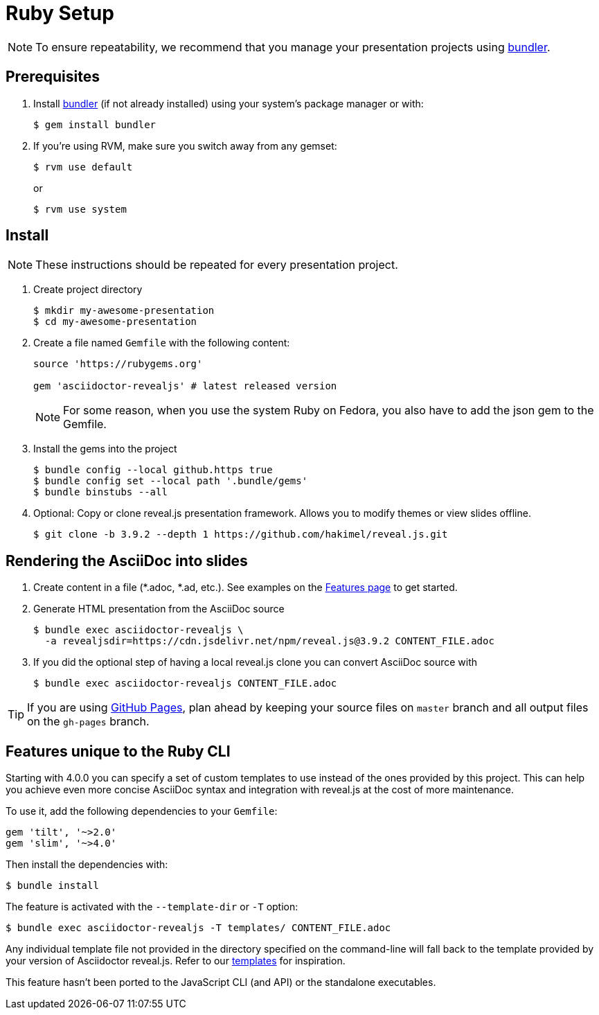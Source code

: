 = Ruby Setup
:navtitle: Ruby

NOTE: To ensure repeatability, we recommend that you manage your presentation projects using http://bundler.io/[bundler].

== Prerequisites

. Install http://bundler.io/[bundler] (if not already installed) using your system's package manager or with:

  $ gem install bundler

. If you're using RVM, make sure you switch away from any gemset:

  $ rvm use default
+
or
+
  $ rvm use system


== Install

NOTE: These instructions should be repeated for every presentation project.

. Create project directory

  $ mkdir my-awesome-presentation
  $ cd my-awesome-presentation

. Create a file named `Gemfile` with the following content:
+
[source,ruby]
----
source 'https://rubygems.org'

gem 'asciidoctor-revealjs' # latest released version
----
+
NOTE: For some reason, when you use the system Ruby on Fedora, you also have to add the json gem to the Gemfile.
+
. Install the gems into the project

  $ bundle config --local github.https true
  $ bundle config set --local path '.bundle/gems'
  $ bundle binstubs --all
  
. Optional: Copy or clone reveal.js presentation framework.
Allows you to modify themes or view slides offline.

  $ git clone -b 3.9.2 --depth 1 https://github.com/hakimel/reveal.js.git

== Rendering the AsciiDoc into slides

. Create content in a file (*.adoc, *.ad, etc.).
See examples on the xref:converter:features.adoc[Features page] to get started.

. Generate HTML presentation from the AsciiDoc source

  $ bundle exec asciidoctor-revealjs \
    -a revealjsdir=https://cdn.jsdelivr.net/npm/reveal.js@3.9.2 CONTENT_FILE.adoc

. If you did the optional step of having a local reveal.js clone you can
convert AsciiDoc source with

  $ bundle exec asciidoctor-revealjs CONTENT_FILE.adoc

TIP: If you are using https://pages.github.com/[GitHub Pages], plan ahead by keeping your source files on `master` branch and all output files on the `gh-pages` branch.

== Features unique to the Ruby CLI

Starting with 4.0.0 you can specify a set of custom templates to use instead of the ones provided by this project.
This can help you achieve even more concise AsciiDoc syntax and integration with reveal.js at the cost of more maintenance.

To use it, add the following dependencies to your `Gemfile`:

  gem 'tilt', '~>2.0'
  gem 'slim', '~>4.0'

Then install the dependencies with:

  $ bundle install

The feature is activated with the `--template-dir` or `-T` option:

  $ bundle exec asciidoctor-revealjs -T templates/ CONTENT_FILE.adoc

Any individual template file not provided in the directory specified on the command-line will fall back to the template provided by your version of Asciidoctor reveal.js.
Refer to our https://github.com/asciidoctor/asciidoctor-reveal.js/tree/master/templates[templates] for inspiration.

This feature hasn't been ported to the JavaScript CLI (and API) or the standalone executables.

